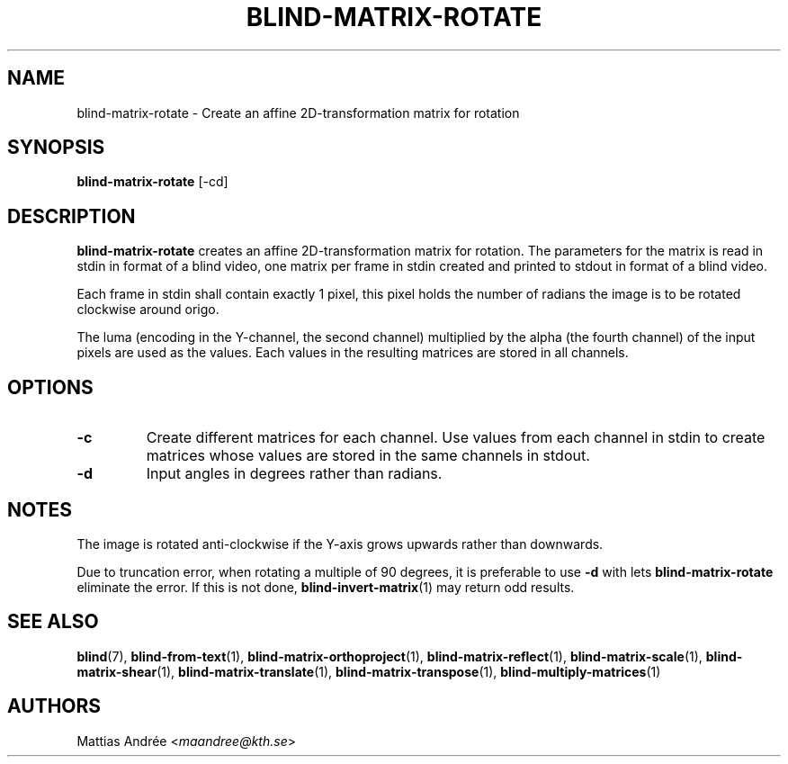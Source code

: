 .TH BLIND-MATRIX-ROTATE 1 blind
.SH NAME
blind-matrix-rotate - Create an affine 2D-transformation matrix for rotation
.SH SYNOPSIS
.B blind-matrix-rotate
[-cd]
.SH DESCRIPTION
.B blind-matrix-rotate
creates an affine 2D-transformation matrix for
rotation. The parameters for the matrix is read
in stdin in format of a blind video, one matrix
per frame in stdin created and printed to stdout
in format of a blind video.
.P
Each frame in stdin shall contain exactly 1 pixel,
this pixel holds the number of radians the image
is to be rotated clockwise around origo.
.P
The luma (encoding in the Y-channel, the second
channel) multiplied by the alpha (the fourth channel)
of the input pixels are used as the values. Each
values in the resulting matrices are stored
in all channels.
.SH OPTIONS
.TP
.B -c
Create different matrices for each channel. Use
values from each channel in stdin to create
matrices whose values are stored in the same
channels in stdout.
.TP
.B -d
Input angles in degrees rather than radians.
.SH NOTES
The image is rotated anti-clockwise if the Y-axis
grows upwards rather than downwards.
.P
Due to truncation error, when rotating a multiple
of 90 degrees, it is preferable to use
.B -d
with lets
.B blind-matrix-rotate
eliminate the error. If this is not done,
.BR blind-invert-matrix (1)
may return odd results.
.SH SEE ALSO
.BR blind (7),
.BR blind-from-text (1),
.BR blind-matrix-orthoproject (1),
.BR blind-matrix-reflect (1),
.BR blind-matrix-scale (1),
.BR blind-matrix-shear (1),
.BR blind-matrix-translate (1),
.BR blind-matrix-transpose (1),
.BR blind-multiply-matrices (1)
.SH AUTHORS
Mattias Andrée
.RI < maandree@kth.se >
